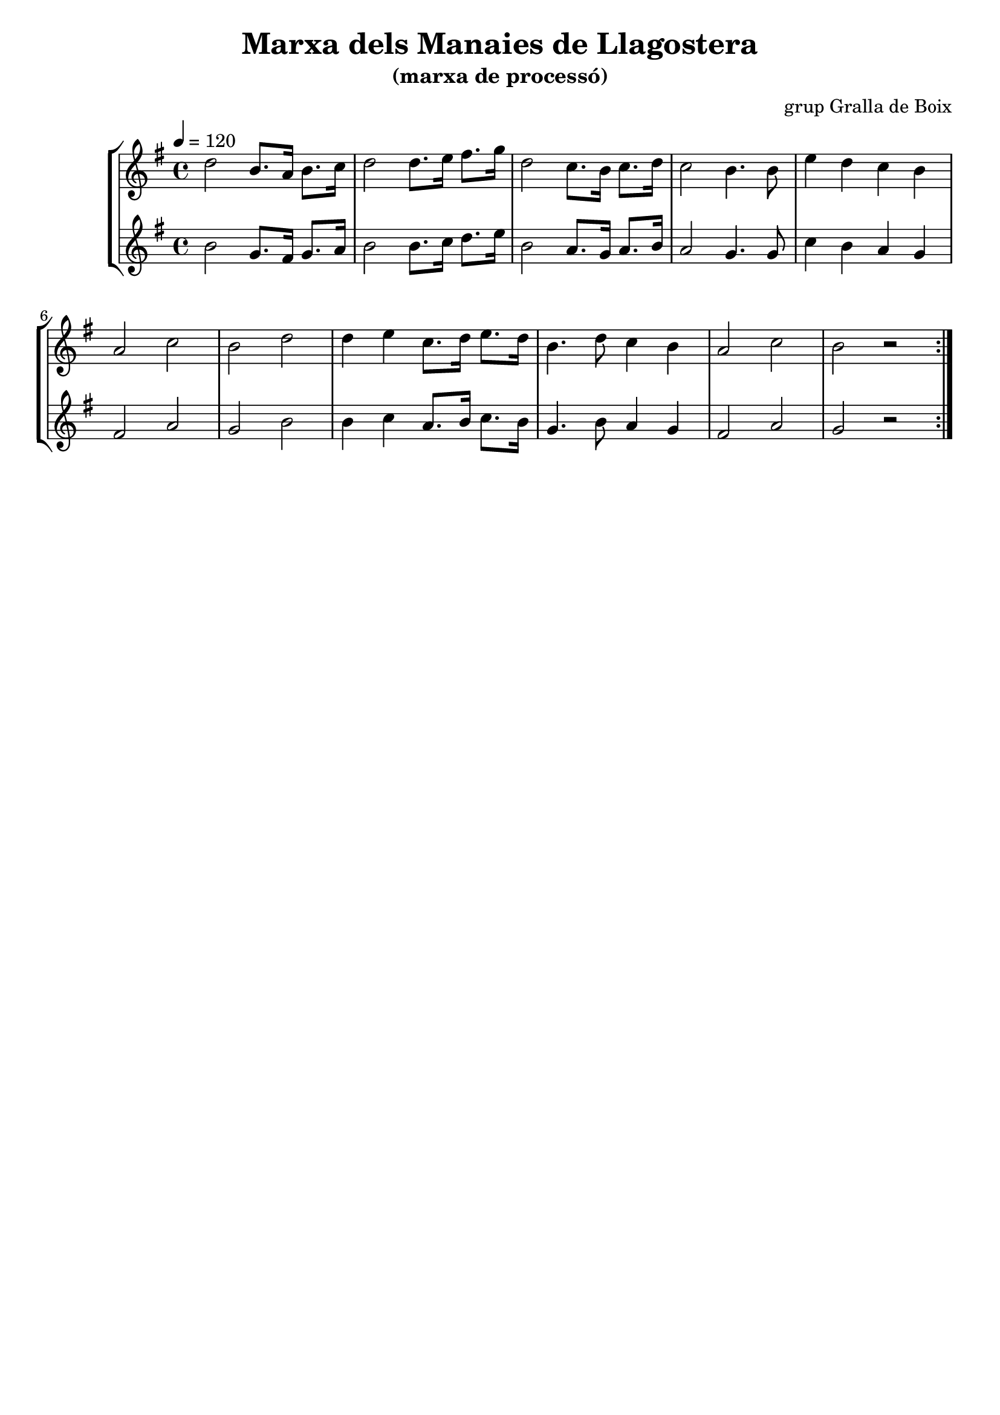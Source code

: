\version "2.16.2"

\header {
  dedication=""
  title="Marxa dels Manaies de Llagostera"
  subtitle="(marxa de processó)"
  subsubtitle=""
  poet=""
  meter=""
  piece=""
  composer="grup Gralla de Boix"
  arranger=""
  opus=""
  instrument=""
  copyright=""
  tagline=""
}

liniaroAa =
\relative d''
{
  \tempo 4=120
  \clef treble
  \key g \major
  \time 4/4
  \repeat volta 2 { d2 b8. a16 b8. c16   |
  d2 d8.  e16 fis8. g16  |
  d2 c8. b16 c8. d16  |
  c2 b4.  b8  |
  %05
  e4 d c b  |
  a2 c  |
  b2 d  |
  d4 e c8. d16 e8. d16  |
  b4. d8 c4 b  |
  %10
  a2 c  |
  b2 r  | }
}

liniaroAb =
\relative b'
{
  \tempo 4=120
  \clef treble
  \key g \major
  \time 4/4
  \repeat volta 2 { b2 g8. fis16 g8. a16  |
  b2 b8. c16 d8. e16  |
  b2 a8. g16 a8. b16  |
  a2 g4. g8  |
  %05
  c4 b a g  |
  fis2 a  |
  g2 b  |
  b4 c a8. b16 c8. b16  |
  g4. b8 a4 g  |
  %10
  fis2 a  |
  g2 r  | }
}

\bookpart {
  \score {
    \new StaffGroup {
      \override Score.RehearsalMark.self-alignment-X = #LEFT
      <<
        \new Staff \with {instrumentName = #"" shortInstrumentName = #" "} \liniaroAa
        \new Staff \with {instrumentName = #"" shortInstrumentName = #" "} \liniaroAb
      >>
    }
    \layout {}
  }
  \score { \unfoldRepeats
    \new StaffGroup {
      \override Score.RehearsalMark.self-alignment-X = #LEFT
      <<
        \new Staff \with {instrumentName = #"" shortInstrumentName = #" "} \liniaroAa
        \new Staff \with {instrumentName = #"" shortInstrumentName = #" "} \liniaroAb
      >>
    }
    \midi {}
  }
}

\bookpart {
  \header {instrument=""}
  \score {
    \new StaffGroup {
      \override Score.RehearsalMark.self-alignment-X = #LEFT
      <<
        \new Staff \liniaroAa
      >>
    }
    \layout {}
  }
  \score { \unfoldRepeats
    \new StaffGroup {
      \override Score.RehearsalMark.self-alignment-X = #LEFT
      <<
        \new Staff \liniaroAa
      >>
    }
    \midi {}
  }
}

\bookpart {
  \header {instrument=""}
  \score {
    \new StaffGroup {
      \override Score.RehearsalMark.self-alignment-X = #LEFT
      <<
        \new Staff \liniaroAb
      >>
    }
    \layout {}
  }
  \score { \unfoldRepeats
    \new StaffGroup {
      \override Score.RehearsalMark.self-alignment-X = #LEFT
      <<
        \new Staff \liniaroAb
      >>
    }
    \midi {}
  }
}

